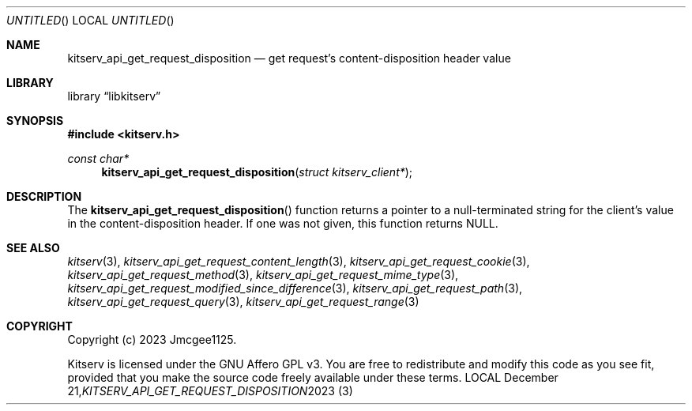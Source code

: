 .Dd December 21, 2023
.Os LOCAL
.Dt KITSERV_API_GET_REQUEST_DISPOSITION 3 LOCAL
.Sh NAME
.Nm kitserv_api_get_request_disposition
.Nd get request's content-disposition header value
.Sh LIBRARY
.Lb libkitserv
.Sh SYNOPSIS
.In kitserv.h
.Ft const char*
.Fn kitserv_api_get_request_disposition "struct kitserv_client*"
.Sh DESCRIPTION
The
.Fn kitserv_api_get_request_disposition
function returns a pointer to a null-terminated string for the client's
value in the content-disposition header. If one was not given, this
function returns
.Dv NULL . No \&
.Sh SEE ALSO
.Xr kitserv 3 ,
.Xr kitserv_api_get_request_content_length 3 , 
.Xr kitserv_api_get_request_cookie 3 ,
.Xr kitserv_api_get_request_method 3 , 
.Xr kitserv_api_get_request_mime_type 3 , 
.Xr kitserv_api_get_request_modified_since_difference 3 , 
.Xr kitserv_api_get_request_path 3 , 
.Xr kitserv_api_get_request_query 3 , 
.Xr kitserv_api_get_request_range 3
.Sh COPYRIGHT
Copyright (c) 2023 Jmcgee1125.
.Pp
Kitserv is licensed under the GNU Affero GPL v3. You are free to redistribute
and modify this code as you see fit, provided that you make the source code
freely available under these terms.
